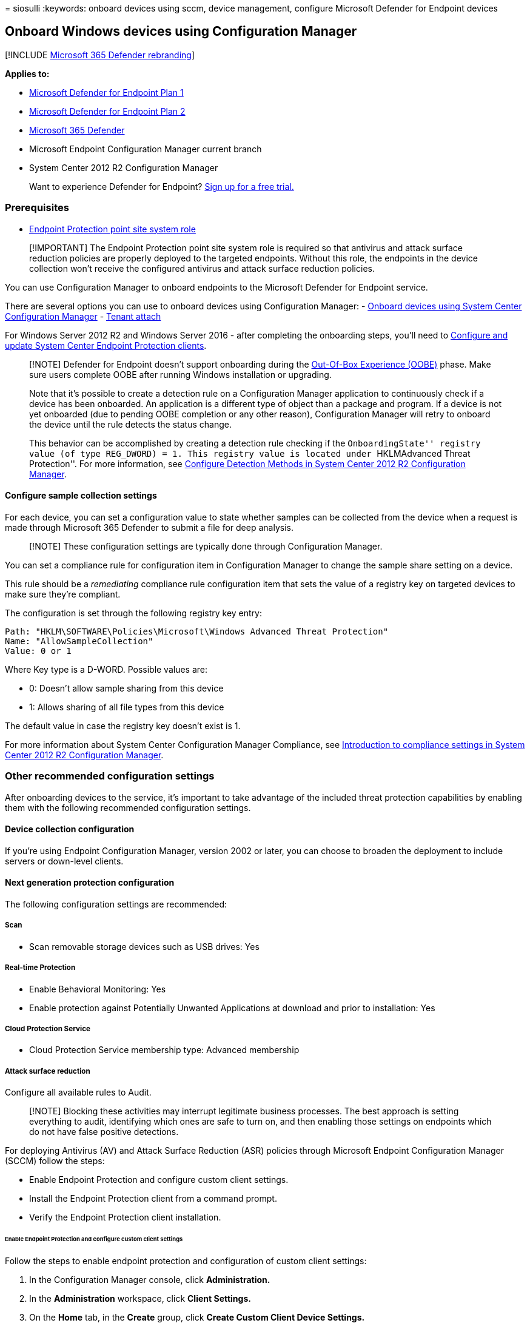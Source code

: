 = 
siosulli
:keywords: onboard devices using sccm, device management, configure
Microsoft Defender for Endpoint devices

== Onboard Windows devices using Configuration Manager

{empty}[!INCLUDE link:../../includes/microsoft-defender.md[Microsoft 365
Defender rebranding]]

*Applies to:*

* https://go.microsoft.com/fwlink/p/?linkid=2154037[Microsoft Defender
for Endpoint Plan 1]
* https://go.microsoft.com/fwlink/p/?linkid=2154037[Microsoft Defender
for Endpoint Plan 2]
* https://go.microsoft.com/fwlink/?linkid=2118804[Microsoft 365
Defender]
* Microsoft Endpoint Configuration Manager current branch
* System Center 2012 R2 Configuration Manager

____
Want to experience Defender for Endpoint?
https://signup.microsoft.com/create-account/signup?products=7f379fee-c4f9-4278-b0a1-e4c8c2fcdf7e&ru=https://aka.ms/MDEp2OpenTrial?ocid=docs-wdatp-configureendpointssccm-abovefoldlink[Sign
up for a free trial.]
____

=== Prerequisites

* link:/mem/configmgr/protect/deploy-use/endpoint-protection-site-role[Endpoint
Protection point site system role]

____
[!IMPORTANT] The Endpoint Protection point site system role is required
so that antivirus and attack surface reduction policies are properly
deployed to the targeted endpoints. Without this role, the endpoints in
the device collection won’t receive the configured antivirus and attack
surface reduction policies.
____

You can use Configuration Manager to onboard endpoints to the Microsoft
Defender for Endpoint service.

There are several options you can use to onboard devices using
Configuration Manager: -
link:/mem/configmgr/protect/deploy-use/defender-advanced-threat-protection[Onboard
devices using System Center Configuration Manager] -
link:/mem/configmgr/tenant-attach/[Tenant attach]

For Windows Server 2012 R2 and Windows Server 2016 - after completing
the onboarding steps, you’ll need to
link:onboard-downlevel.md#configure-and-update-system-center-endpoint-protection-clients[Configure
and update System Center Endpoint Protection clients].

____
[!NOTE] Defender for Endpoint doesn’t support onboarding during the
link:/windows-hardware/test/assessments/out-of-box-experience[Out-Of-Box
Experience (OOBE)] phase. Make sure users complete OOBE after running
Windows installation or upgrading.

Note that it’s possible to create a detection rule on a Configuration
Manager application to continuously check if a device has been
onboarded. An application is a different type of object than a package
and program. If a device is not yet onboarded (due to pending OOBE
completion or any other reason), Configuration Manager will retry to
onboard the device until the rule detects the status change.

This behavior can be accomplished by creating a detection rule checking
if the ``OnboardingState'' registry value (of type REG_DWORD) = 1. This
registry value is located under ``HKLMAdvanced Threat Protection''. For
more information, see
link:/previous-versions/system-center/system-center-2012-R2/gg682159(v=technet.10)#step-4-configure-detection-methods-to-indicate-the-presence-of-the-deployment-type[Configure
Detection Methods in System Center 2012 R2 Configuration Manager].
____

==== Configure sample collection settings

For each device, you can set a configuration value to state whether
samples can be collected from the device when a request is made through
Microsoft 365 Defender to submit a file for deep analysis.

____
[!NOTE] These configuration settings are typically done through
Configuration Manager.
____

You can set a compliance rule for configuration item in Configuration
Manager to change the sample share setting on a device.

This rule should be a _remediating_ compliance rule configuration item
that sets the value of a registry key on targeted devices to make sure
they’re compliant.

The configuration is set through the following registry key entry:

[source,text]
----
Path: "HKLM\SOFTWARE\Policies\Microsoft\Windows Advanced Threat Protection"
Name: "AllowSampleCollection"
Value: 0 or 1
----

Where Key type is a D-WORD. Possible values are:

* 0: Doesn’t allow sample sharing from this device
* 1: Allows sharing of all file types from this device

The default value in case the registry key doesn’t exist is 1.

For more information about System Center Configuration Manager
Compliance, see
link:/previous-versions/system-center/system-center-2012-R2/gg682139(v=technet.10)[Introduction
to compliance settings in System Center 2012 R2 Configuration Manager].

=== Other recommended configuration settings

After onboarding devices to the service, it’s important to take
advantage of the included threat protection capabilities by enabling
them with the following recommended configuration settings.

==== Device collection configuration

If you’re using Endpoint Configuration Manager, version 2002 or later,
you can choose to broaden the deployment to include servers or
down-level clients.

==== Next generation protection configuration

The following configuration settings are recommended:

===== Scan

* Scan removable storage devices such as USB drives: Yes

===== Real-time Protection

* Enable Behavioral Monitoring: Yes
* Enable protection against Potentially Unwanted Applications at
download and prior to installation: Yes

===== Cloud Protection Service

* Cloud Protection Service membership type: Advanced membership

===== Attack surface reduction

Configure all available rules to Audit.

____
[!NOTE] Blocking these activities may interrupt legitimate business
processes. The best approach is setting everything to audit, identifying
which ones are safe to turn on, and then enabling those settings on
endpoints which do not have false positive detections.
____

For deploying Antivirus (AV) and Attack Surface Reduction (ASR) policies
through Microsoft Endpoint Configuration Manager (SCCM) follow the
steps:

* Enable Endpoint Protection and configure custom client settings.
* Install the Endpoint Protection client from a command prompt.
* Verify the Endpoint Protection client installation.

====== Enable Endpoint Protection and configure custom client settings

Follow the steps to enable endpoint protection and configuration of
custom client settings:

[arabic]
. In the Configuration Manager console, click *Administration.*
. In the *Administration* workspace, click *Client Settings.*
. On the *Home* tab, in the *Create* group, click *Create Custom Client
Device Settings.*
. In the *Create Custom Client Device Settings* dialog box, provide a
name and a description for the group of settings, and then select
*Endpoint Protection.*
. Configure the Endpoint Protection client settings that you require.
For a full list of Endpoint Protection client settings that you can
configure, see the Endpoint Protection section in
link:/mem/configmgr/core/clients/deploy/about-client-settings#endpoint-protection[About
client settings.]
+
____
[!IMPORTANT] Install the Endpoint Protection site system role before you
configure client settings for Endpoint Protection.
____
. Click *OK* to close the *Create Custom Client Device Settings* dialog
box. The new client settings are displayed in the *Client Settings* node
of the *Administration* workspace.
. Next, deploy the custom client settings to a collection. Select the
custom client settings you want to deploy. In the *Home* tab, in the
*Client Settings* group, click *Deploy.*
. In the *Select Collection* dialog box, choose the collection to which
you want to deploy the client settings and then click *OK.* The new
deployment is shown in the *Deployments* tab of the details pane.

Clients are configured with these settings when they next download
client policy. For more information, see
link:/mem/configmgr/core/clients/manage/manage-clients[Initiate policy
retrieval for a Configuration Manager client.]

====== Installation of Endpoint Protection client from a command prompt

Follow the steps to complete installation of endpoint protection client
from the command prompt.

[arabic]
. Copy *scepinstall.exe* from the *Client* folder of the Configuration
Manager installation folder to the computer on which you want to install
the Endpoint Protection client software.
. Open a command prompt as an administrator. Change directory to the
folder with the installer. Then run `scepinstall.exe`, adding any extra
command-line properties that you require:
+
[width="100%",cols="50%,50%",options="header",]
|===
|*Property* |*Description*
|`/s` |Run the installer silently

|`/q` |Extract the setup files silently

|`/i` |Run the installer normally

|`/policy` |Specify an antimalware policy file to configure the client
during installation

|`/sqmoptin` |Opt-in to the Microsoft Customer Experience Improvement
Program (CEIP)
|===
. Follow the on-screen instructions to complete the client installation.
. If you downloaded the latest update definition package, copy the
package to the client computer, and then double-click the definition
package to install it.
+
____
[!NOTE] After the Endpoint Protection client install completes, the
client automatically performs a definition update check. If this update
check succeeds, you don’t have to manually install the latest definition
update package.
____

*Example: install the client with an antimalware policy*

`scepinstall.exe /policy <full path>\<policy file>`

====== Verify the Endpoint Protection client installation

After you install the Endpoint Protection client on your reference
computer, verify that the client is working correctly.

[arabic]
. On the reference computer, open *System Center Endpoint Protection*
from the Windows notification area.
. On the *Home* tab of the *System Center Endpoint Protection* dialog
box, verify that *Real-time protection* is set to *On.*
. Verify that *Up-to-date* is displayed for *Virus and spyware
definitions.*
. To make sure that your reference computer is ready for imaging, under
*Scan options,* select *Full,* and then click *Scan now.*

===== Network protection

Prior to enabling network protection in audit or block mode, ensure that
you’ve installed the antimalware platform update, which can be obtained
from the
https://support.microsoft.com/help/4560203/windows-defender-anti-malware-platform-binaries-are-missing[support
page].

===== Controlled folder access

Enable the feature in audit mode for at least 30 days. After this
period, review detections and create a list of applications that are
allowed to write to protected directories.

For more information, see
link:evaluate-controlled-folder-access.md[Evaluate controlled folder
access].

=== Run a detection test to verify onboarding

After onboarding the device, you can choose to run a detection test to
verify that a device is properly onboarded to the service. For more
information, see link:run-detection-test.md[Run a detection test on a
newly onboarded Microsoft Defender for Endpoint device].

=== Offboard devices using Configuration Manager

For security reasons, the package used to Offboard devices will expire
30 days after the date it was downloaded. Expired offboarding packages
sent to a device will be rejected. When downloading an offboarding
package, you will be notified of the packages expiry date and it will
also be included in the package name.

____
[!NOTE] Onboarding and offboarding policies must not be deployed on the
same device at the same time, otherwise this will cause unpredictable
collisions.
____

==== Offboard devices using Microsoft Endpoint Manager current branch

If you use Microsoft Endpoint Manager current branch, see
link:/configmgr/protect/deploy-use/windows-defender-advanced-threat-protection#create-an-offboarding-configuration-file[Create
an offboarding configuration file].

==== Offboard devices using System Center 2012 R2 Configuration Manager

[arabic]
. Get the offboarding package from Microsoft 365 Defender portal:
[arabic]
.. In the navigation pane, select *Settings* > *Endpoints* > *Device
management* > *Offboarding*.
.. Select Windows 10 or Windows 11 as the operating system.
.. In the *Deployment method* field, select *System Center Configuration
Manager 2012/2012 R2/1511/1602*.
.. Select *Download package*, and save the .zip file.
. Extract the contents of the .zip file to a shared, read-only location
that can be accessed by the network administrators who will deploy the
package. You should have a file named
_WindowsDefenderATPOffboardingScript_valid_until_YYYY-MM-DD.cmd_.
. Deploy the package by following the steps in the
link:/previous-versions/system-center/system-center-2012-R2/gg699369(v=technet.10)[Packages
and Programs in System Center 2012 R2 Configuration Manager] article.
+
Choose a predefined device collection to deploy the package to.

____
[!IMPORTANT] Offboarding causes the device to stop sending sensor data
to the portal but data from the device, including reference to any
alerts it has had will be retained for up to 6 months.
____

=== Monitor device configuration

If you’re using Microsoft Endpoint Manager current branch, use the
built-in Defender for Endpoint dashboard in the Configuration Manager
console. For more information, see
link:/configmgr/protect/deploy-use/windows-defender-advanced-threat-protection#monitor[Defender
for Endpoint - Monitor].

If you’re using System Center 2012 R2 Configuration Manager, monitoring
consists of two parts:

[arabic]
. Confirming the configuration package has been correctly deployed and
is running (or has successfully run) on the devices in your network.
. Checking that the devices are compliant with the Defender for Endpoint
service (this ensures the device can complete the onboarding process and
can continue to report data to the service).

==== Confirm the configuration package has been correctly deployed

[arabic]
. In the Configuration Manager console, click *Monitoring* at the bottom
of the navigation pane.
. Select *Overview* and then *Deployments*.
. Select on the deployment with the package name.
. Review the status indicators under *Completion Statistics* and
*Content Status*.
+
If there are failed deployments (devices with *Error*, *Requirements Not
Met*, or *Failed statuses*), you may need to troubleshoot the devices.
For more information, see, link:troubleshoot-onboarding.md[Troubleshoot
Microsoft Defender for Endpoint onboarding issues].
+
:::image type=``content'' source=``images/sccm-deployment.png''
alt-text=``The Configuration Manager showing successful deployment with
no errors'' lightbox=``images/sccm-deployment.png'':::

==== Check that the devices are compliant with the Microsoft Defender for Endpoint service

You can set a compliance rule for configuration item in System Center
2012 R2 Configuration Manager to monitor your deployment.

This rule should be a _non-remediating_ compliance rule configuration
item that monitors the value of a registry key on targeted devices.

Monitor the following registry key entry:

[source,console]
----
Path: "HKLM\SOFTWARE\Microsoft\Windows Advanced Threat Protection\Status"
Name: "OnboardingState"
Value: "1"
----

For more information, see
link:/previous-versions/system-center/system-center-2012-R2/gg682139(v=technet.10)[Introduction
to compliance settings in System Center 2012 R2 Configuration Manager].

=== Related topics

* link:configure-endpoints-gp.md[Onboard Windows devices using Group
Policy]
* link:configure-endpoints-mdm.md[Onboard Windows devices using Mobile
Device Management tools]
* link:configure-endpoints-script.md[Onboard Windows devices using a
local script]
* link:configure-endpoints-vdi.md[Onboard non-persistent virtual desktop
infrastructure (VDI) devices]
* link:run-detection-test.md[Run a detection test on a newly onboarded
Microsoft Defender for Endpoint device]
* link:troubleshoot-onboarding.md[Troubleshoot Microsoft Defender for
Endpoint onboarding issues]
